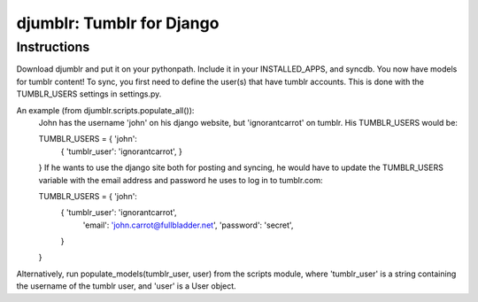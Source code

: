 ==========================
djumblr: Tumblr for Django
==========================

Instructions
============

Download djumblr and put it on your pythonpath. Include it in your INSTALLED_APPS, and syncdb.
You now have models for tumblr content! 
To sync, you first need to define the user(s) that have tumblr accounts. This is done with the
TUMBLR_USERS settings in settings.py.

An example (from djumblr.scripts.populate_all()):
	John has the username 'john' on his django website, but 'ignorantcarrot' on tumblr.
	His TUMBLR_USERS would be:

	TUMBLR_USERS = { 'john': 
	    { 'tumblr_user': 'ignorantcarrot', }
	}
	If he wants to use the django site both for posting and syncing, he would have to 
	update the TUMBLR_USERS variable with the email address and password he uses to
	log in to tumblr.com:

	TUMBLR_USERS = { 'john': 
	    { 'tumblr_user': 'ignorantcarrot',
	      'email': 'john.carrot@fullbladder.net',
	      'password': 'secret',
	    }
	}
	
Alternatively, run populate_models(tumblr_user, user) from the scripts module, where 'tumblr_user'
is a string containing the username of the tumblr user, and 'user' is a User object.